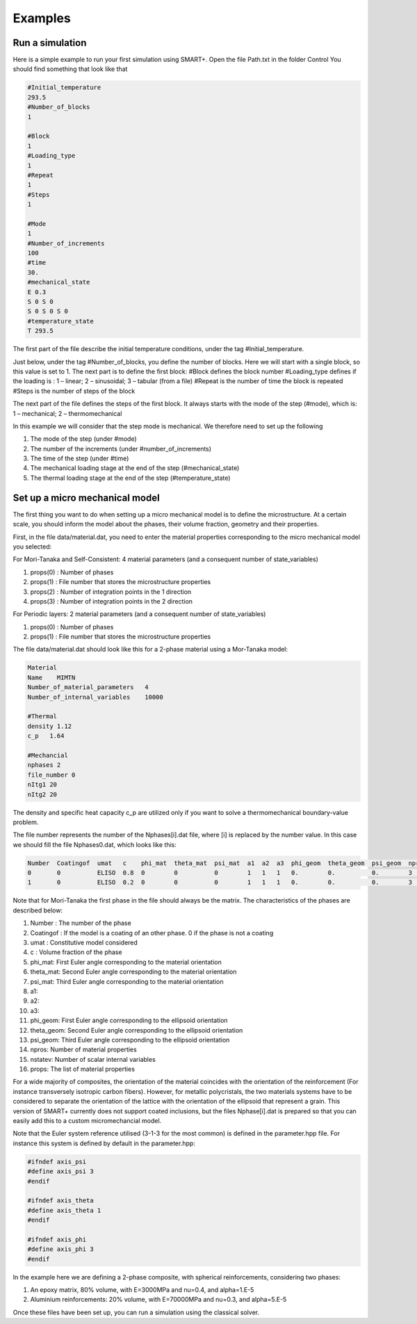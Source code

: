 Examples
========

Run a simulation
----------------

Here is a simple example to run your first simulation using SMART+.
Open the file Path.txt in the folder Control
You should find something that look like that

.. code-block:: none

    #Initial_temperature
    293.5
    #Number_of_blocks
    1

    #Block
    1
    #Loading_type
    1
    #Repeat
    1
    #Steps
    1

    #Mode
    1
    #Number_of_increments
    100
    #time
    30.
    #mechanical_state
    E 0.3 
    S 0 S 0
    S 0 S 0 S 0
    #temperature_state
    T 293.5

The first part of the file describe the initial temperature conditions, under the tag #Initial_temperature.

Just below, under the tag #Number_of_blocks, you define the number of blocks. Here we will start with a single block, so this value is set to 1.
The next part is to define the first block:
#Block defines the block number
#Loading_type defines if the loading is : 1 – linear; 2 – sinusoidal; 3 – tabular (from a file)
#Repeat is the number of time the block is repeated
#Steps is the number of steps of the block

The next part of the file defines the steps of the first block. It always starts with the mode of the step (#mode), which is:
1 – mechanical; 2 – thermomechanical

In this example we will consider that the step mode is mechanical. We therefore need to set up the following

#. The mode of the step (under #mode)
#. The number of the increments (under #number_of_increments)
#. The time of the step (under #time)
#. The mechanical loading stage at the end of the step (#mechanical_state)
#. The thermal loading stage at the end of the step (#temperature_state)

Set up a micro mechanical model
-------------------------------

The first thing you want to do when setting up a micro mechanical model is to define the microstructure. At a certain scale, you should inform the model about the phases, their volume fraction, geometry and their properties.

First, in the file data/material.dat, you need to enter the material properties corresponding to the micro mechanical model you selected:

For Mori-Tanaka and Self-Consistent: 4 material parameters (and a consequent number of state_variables)



#. props(0) : Number of phases
#. props(1) : File number that stores the microstructure properties
#. props(2) : Number of integration points in the 1 direction
#. props(3) : Number of integration points in the 2 direction

For Periodic layers: 2 material parameters (and a consequent number of state_variables)


#. props(0) : Number of phases
#. props(1) : File number that stores the microstructure properties

The file data/material.dat should look like this for a 2-phase material using a Mor-Tanaka model:

.. code-block:: none

	Material
	Name    MIMTN
	Number_of_material_parameters   4
	Number_of_internal_variables    10000

	#Thermal
	density 1.12
	c_p   1.64

	#Mechancial
	nphases 2
	file_number 0
	nItg1 20
	nItg2 20

The density and specific heat capacity c_p are utilized only if you want to solve a thermomechanical boundary-value problem.

The file number represents the number of the Nphases[i].dat file, where [i] is replaced by the number value. In this case we should fill the file Nphases0.dat, which looks like this:

.. code-block:: none

    Number  Coatingof  umat   c    phi_mat  theta_mat  psi_mat  a1  a2  a3  phi_geom  theta_geom  psi_geom  nprops  nstatev  props
    0       0          ELISO  0.8  0        0          0        1   1   1   0.        0.          0.        3       1        3000    0.4   1.E-5
    1       0          ELISO  0.2  0        0          0        1   1   1   0.        0.          0.        3       1        70000   0.4   1.E-5

Note that for Mori-Tanaka the first phase in the file should always be the matrix.
The characteristics of the phases are described below:

#. Number : The number of the phase
#. Coatingof : If the model is a coating of an other phase. 0 if the phase is not a coating
#. umat : Constitutive model considered
#. c : Volume fraction of the phase
#. phi_mat: First Euler angle corresponding to the material orientation
#. theta_mat: Second Euler angle corresponding to the material orientation
#. psi_mat: Third Euler angle corresponding to the material orientation
#. a1:
#. a2:
#. a3:
#. phi_geom: First Euler angle corresponding to the ellipsoid orientation
#. theta_geom: Second Euler angle corresponding to the ellipsoid orientation
#. psi_geom: Third Euler angle corresponding to the ellipsoid orientation
#. npros: Number of material properties
#. nstatev: Number of scalar internal variables
#. props: The list of material properties

For a wide majority of composites, the orientation of the material coincides with the orientation of the reinforcement (For instance transversely isotropic carbon fibers).
However, for metallic polycristals, the two materials systems have to be considered to separate the orientation of the lattice with the orientation of the ellipsoid that represent a grain.
This version of SMART+ currently does not support coated inclusions, but the files Nphase[i].dat is prepared so that you can easily add this to a custom micromechancial model.

Note that the Euler system reference utilised (3-1-3 for the most common) is defined in the parameter.hpp file. For instance this system is defined by default in the parameter.hpp:

.. code-block:: none

    #ifndef axis_psi
    #define axis_psi 3
    #endif

    #ifndef axis_theta
    #define axis_theta 1
    #endif

    #ifndef axis_phi
    #define axis_phi 3
    #endif

In the example here we are defining a 2-phase composite, with spherical reinforcements, considering two phases:

#. An epoxy matrix, 80% volume, with E=3000MPa and nu=0.4, and alpha=1.E-5
#. Aluminium reinforcements: 20% volume, with E=70000MPa and nu=0.3, and alpha=5.E-5

Once these files have been set up, you can run a simulation using the classical solver.
